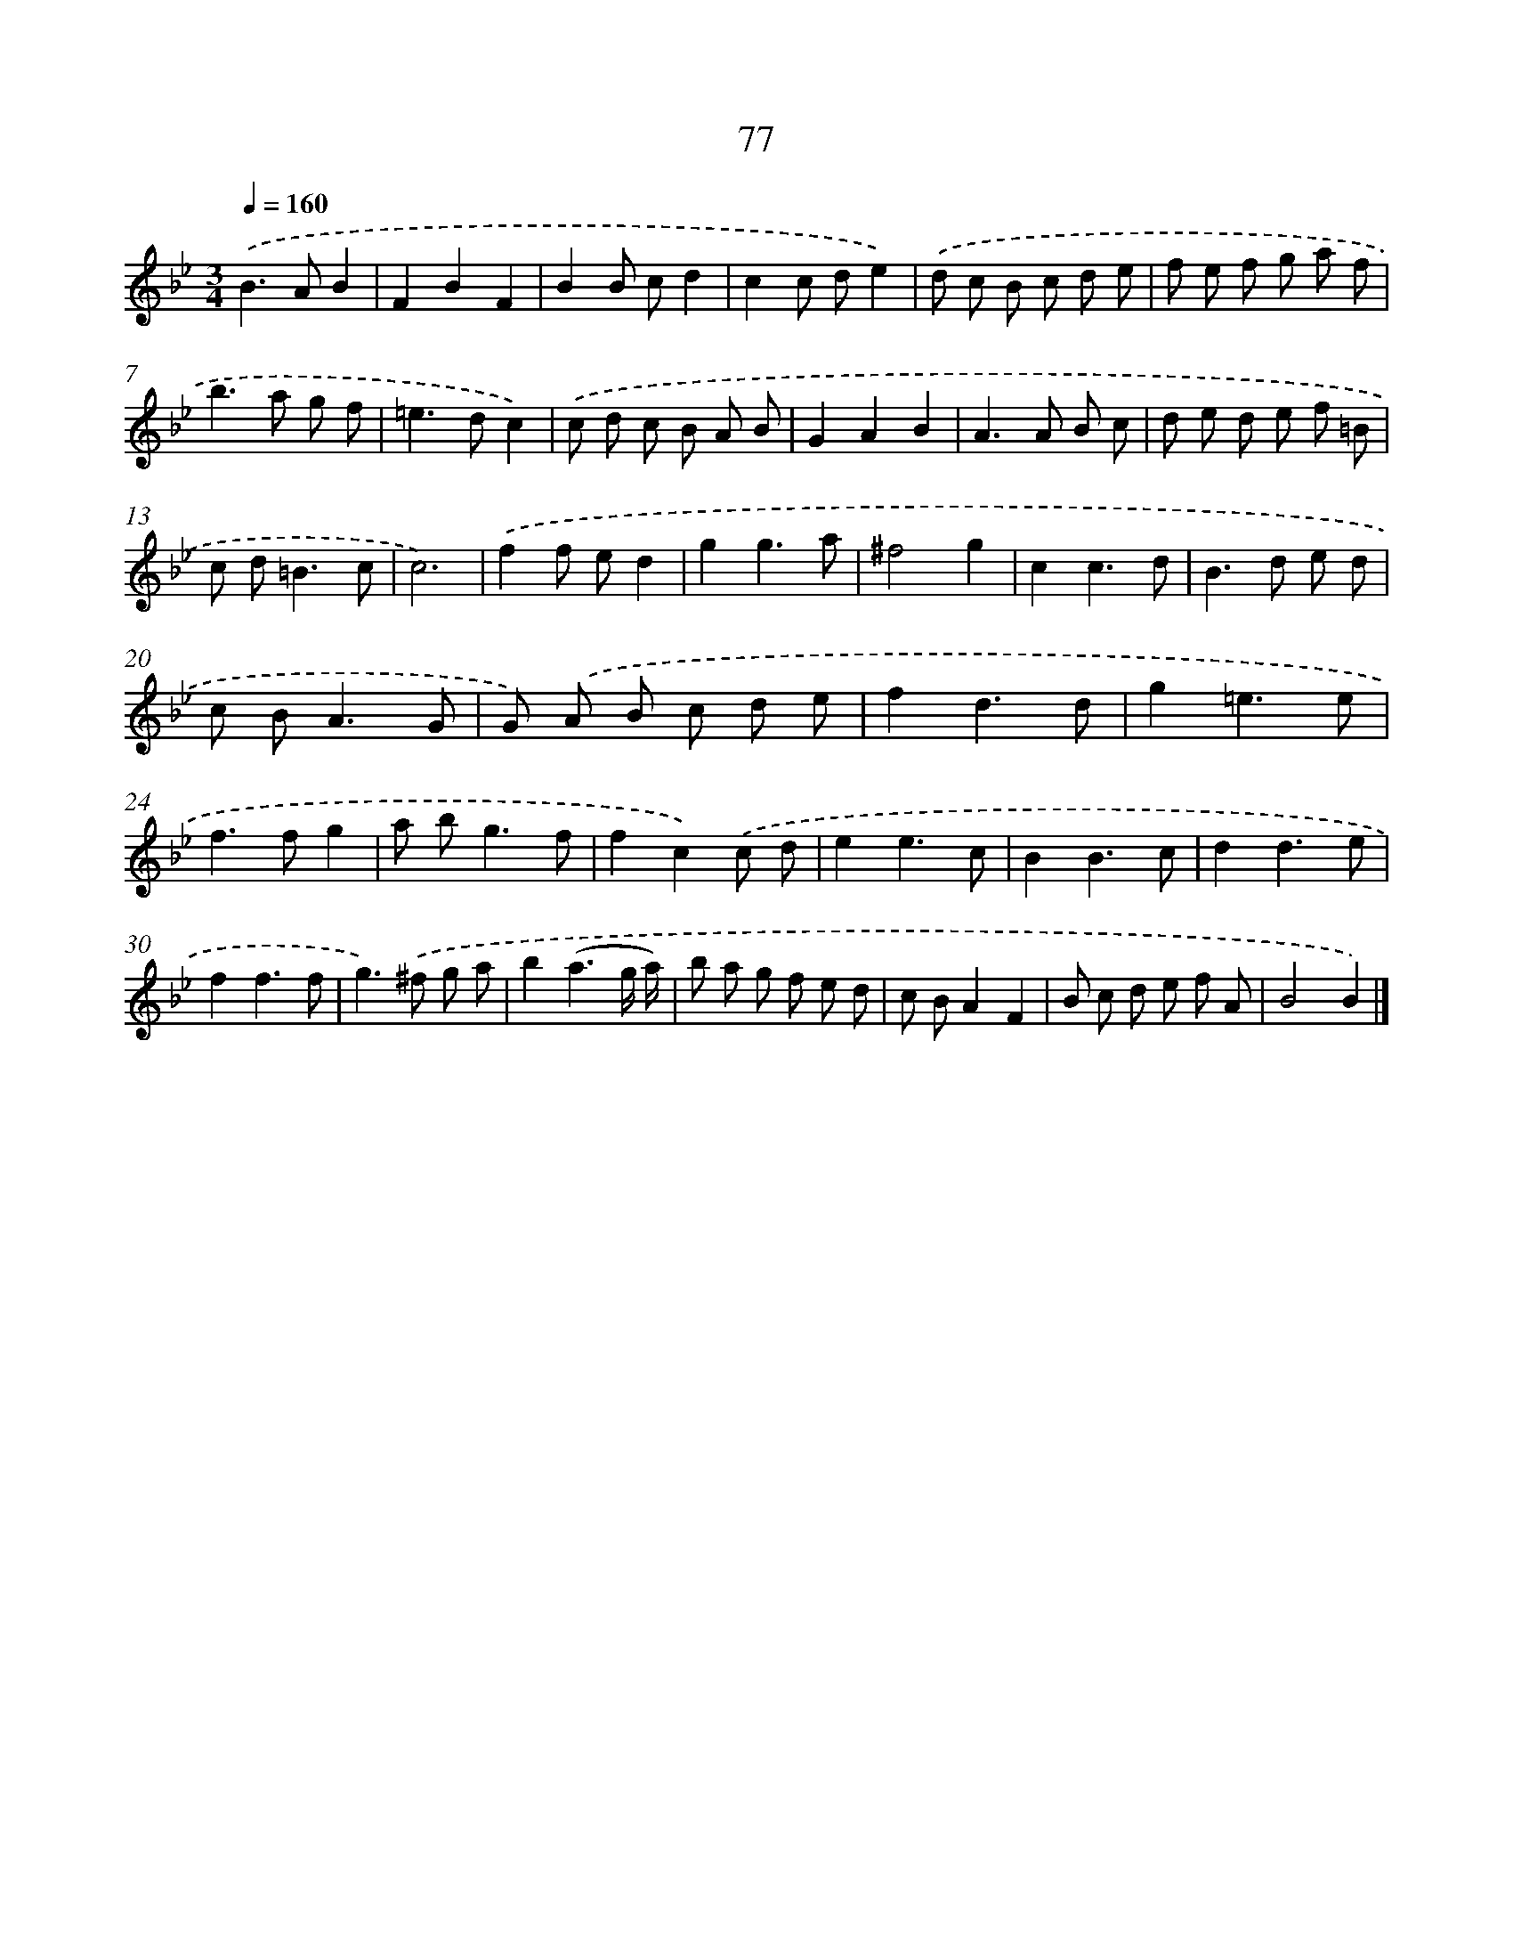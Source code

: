 X: 11384
T: 77
%%abc-version 2.0
%%abcx-abcm2ps-target-version 5.9.1 (29 Sep 2008)
%%abc-creator hum2abc beta
%%abcx-conversion-date 2018/11/01 14:37:14
%%humdrum-veritas 1805375371
%%humdrum-veritas-data 141919119
%%continueall 1
%%barnumbers 0
L: 1/8
M: 3/4
Q: 1/4=160
K: Bb clef=treble
.('B2>A2B2 |
F2B2F2 |
B2B cd2 |
c2c de2) |
.('d c B c d e |
f e f g a f |
b2>a2 g f |
=e2>d2c2) |
.('c d c B A B |
G2A2B2 |
A2>A2 B c |
d e d e f =B |
c d2<=B2c |
c6) |
.('f2f ed2 |
g2g3a |
^f4g2 |
c2c3d |
B2>d2 e d |
c B2<A2G |
G) .('A B c d e |
f2d3d |
g2=e3e |
f2>f2g2 |
a b2<g2f |
f2c2).('c d |
e2e3c |
B2B3c |
d2d3e |
f2f3f |
g2>).('^f2 g a |
b2(a3g/ a/) |
b a g f e d |
c BA2F2 |
B c d e f A |
B4B2) |]
